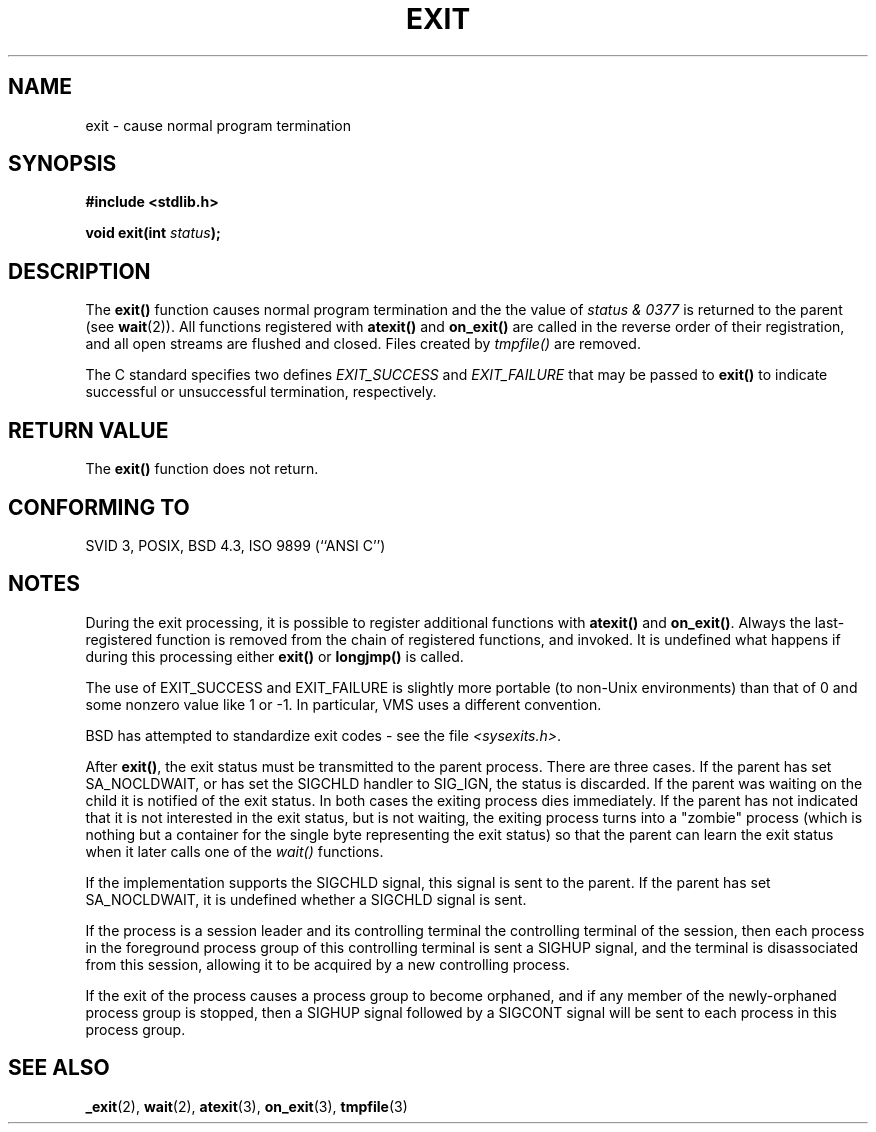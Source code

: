 .\" Copyright (C) 2001 Andries Brouwer <aeb@cwi.nl>.
.\"
.\" Permission is granted to make and distribute verbatim copies of this
.\" manual provided the copyright notice and this permission notice are
.\" preserved on all copies.
.\"
.\" Permission is granted to copy and distribute modified versions of this
.\" manual under the conditions for verbatim copying, provided that the
.\" entire resulting derived work is distributed under the terms of a
.\" permission notice identical to this one.
.\" 
.\" Since the Linux kernel and libraries are constantly changing, this
.\" manual page may be incorrect or out-of-date.  The author(s) assume no
.\" responsibility for errors or omissions, or for damages resulting from
.\" the use of the information contained herein.  The author(s) may not
.\" have taken the same level of care in the production of this manual,
.\" which is licensed free of charge, as they might when working
.\" professionally.
.\" 
.\" Formatted or processed versions of this manual, if unaccompanied by
.\" the source, must acknowledge the copyright and authors of this work.
.\"
.TH EXIT 3  2001-11-17 "" "Linux Programmer's Manual"
.SH NAME
exit \- cause normal program termination
.SH SYNOPSIS
.nf
.B #include <stdlib.h>
.sp
.BI "void exit(int " status );
.fi
.SH DESCRIPTION
The \fBexit()\fP function causes normal program termination and the
the value of \fIstatus & 0377\fP is returned to the parent
(see
.BR wait (2)).
All functions registered with \fBatexit()\fP and \fBon_exit()\fP
are called in the reverse order of their registration,
and all open streams are flushed and closed.
Files created by \fItmpfile()\fP are removed.
.LP
The C standard specifies two defines \fIEXIT_SUCCESS\fP and \fIEXIT_FAILURE\fP
that may be passed to \fBexit()\fP to indicate successful or unsuccessful
termination, respectively.
.SH "RETURN VALUE"
The \fBexit()\fP function does not return.
.SH "CONFORMING TO"
SVID 3, POSIX, BSD 4.3, ISO 9899 (``ANSI C'')
.SH NOTES
During the exit processing, it is possible to register additional
functions with \fBatexit()\fP and \fBon_exit()\fP.
Always the last-registered function is removed from the chain
of registered functions, and invoked.
It is undefined what happens if during this processing
either \fBexit()\fP or \fBlongjmp()\fP is called.
.LP
The use of EXIT_SUCCESS and EXIT_FAILURE is slightly more portable
(to non-Unix environments) than that of 0 and some nonzero value
like 1 or \-1. In particular, VMS uses a different convention.
.LP
BSD has attempted to standardize exit codes - see the file
.IR <sysexits.h> .
.LP
After \fBexit()\fP, the exit status must be transmitted to the
parent process. There are three cases. If the parent has set
SA_NOCLDWAIT, or has set the SIGCHLD handler to SIG_IGN, the
status is discarded. If the parent was waiting on the child
it is notified of the exit status. In both cases the exiting
process dies immediately. If the parent has not indicated that
it is not interested in the exit status, but is not waiting,
the exiting process turns into a "zombie" process
(which is nothing but a container for the single byte representing
the exit status) so that the parent can learn the exit status when
it later calls one of the \fIwait()\fP functions.
.LP
If the implementation supports the SIGCHLD signal, this signal
is sent to the parent. If the parent has set SA_NOCLDWAIT,
it is undefined whether a SIGCHLD signal is sent.
.LP
If the process is a session leader and its controlling terminal
the controlling terminal of the session, then each process in
the foreground process group of this controlling terminal
is sent a SIGHUP signal, and the terminal is disassociated
from this session, allowing it to be acquired by a new controlling
process.
.LP
If the exit of the process causes a process group to become orphaned,
and if any member of the newly-orphaned process group is stopped,
then a SIGHUP signal followed by a SIGCONT signal will be
sent to each process in this process group.
.SH "SEE ALSO"
.BR _exit (2),
.BR wait (2),
.BR atexit (3),
.BR on_exit (3),
.BR tmpfile (3)
